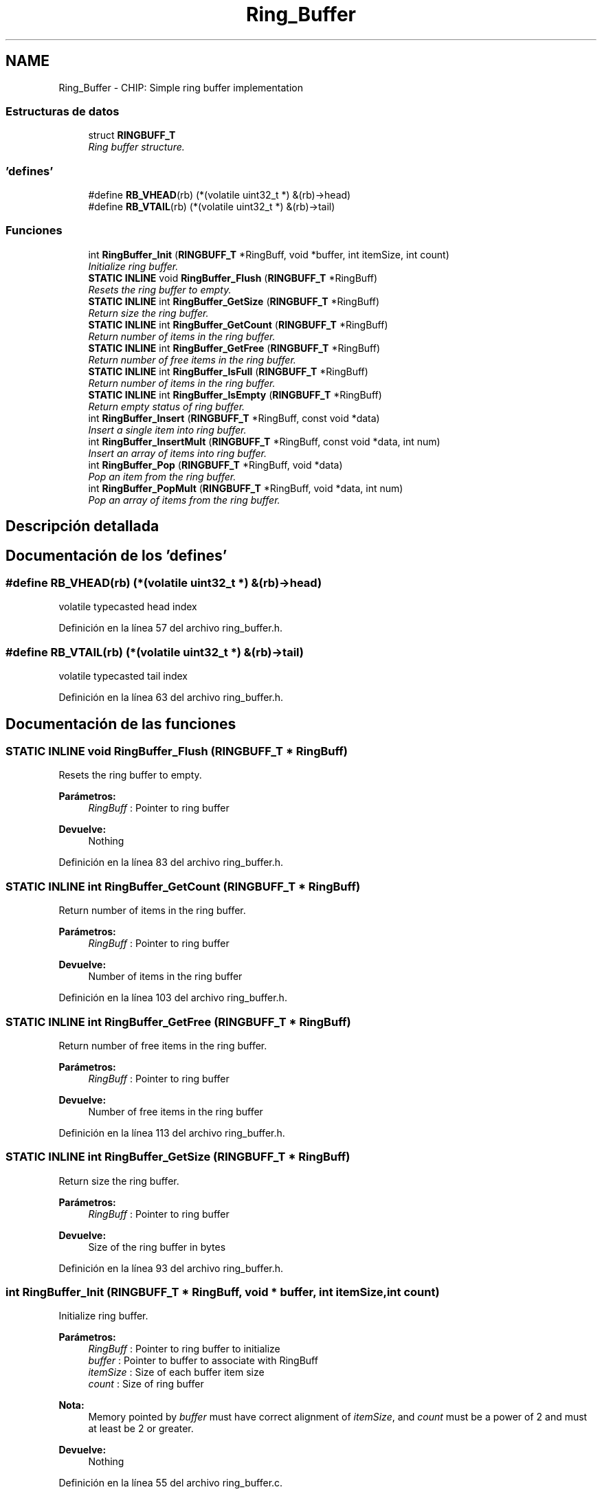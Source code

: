 .TH "Ring_Buffer" 3 "Viernes, 14 de Septiembre de 2018" "Ejercicio 1 - TP 5" \" -*- nroff -*-
.ad l
.nh
.SH NAME
Ring_Buffer \- CHIP: Simple ring buffer implementation
.SS "Estructuras de datos"

.in +1c
.ti -1c
.RI "struct \fBRINGBUFF_T\fP"
.br
.RI "\fIRing buffer structure\&. \fP"
.in -1c
.SS "'defines'"

.in +1c
.ti -1c
.RI "#define \fBRB_VHEAD\fP(rb)   (*(volatile uint32_t *) &(rb)\->head)"
.br
.ti -1c
.RI "#define \fBRB_VTAIL\fP(rb)   (*(volatile uint32_t *) &(rb)\->tail)"
.br
.in -1c
.SS "Funciones"

.in +1c
.ti -1c
.RI "int \fBRingBuffer_Init\fP (\fBRINGBUFF_T\fP *RingBuff, void *buffer, int itemSize, int count)"
.br
.RI "\fIInitialize ring buffer\&. \fP"
.ti -1c
.RI "\fBSTATIC\fP \fBINLINE\fP void \fBRingBuffer_Flush\fP (\fBRINGBUFF_T\fP *RingBuff)"
.br
.RI "\fIResets the ring buffer to empty\&. \fP"
.ti -1c
.RI "\fBSTATIC\fP \fBINLINE\fP int \fBRingBuffer_GetSize\fP (\fBRINGBUFF_T\fP *RingBuff)"
.br
.RI "\fIReturn size the ring buffer\&. \fP"
.ti -1c
.RI "\fBSTATIC\fP \fBINLINE\fP int \fBRingBuffer_GetCount\fP (\fBRINGBUFF_T\fP *RingBuff)"
.br
.RI "\fIReturn number of items in the ring buffer\&. \fP"
.ti -1c
.RI "\fBSTATIC\fP \fBINLINE\fP int \fBRingBuffer_GetFree\fP (\fBRINGBUFF_T\fP *RingBuff)"
.br
.RI "\fIReturn number of free items in the ring buffer\&. \fP"
.ti -1c
.RI "\fBSTATIC\fP \fBINLINE\fP int \fBRingBuffer_IsFull\fP (\fBRINGBUFF_T\fP *RingBuff)"
.br
.RI "\fIReturn number of items in the ring buffer\&. \fP"
.ti -1c
.RI "\fBSTATIC\fP \fBINLINE\fP int \fBRingBuffer_IsEmpty\fP (\fBRINGBUFF_T\fP *RingBuff)"
.br
.RI "\fIReturn empty status of ring buffer\&. \fP"
.ti -1c
.RI "int \fBRingBuffer_Insert\fP (\fBRINGBUFF_T\fP *RingBuff, const void *data)"
.br
.RI "\fIInsert a single item into ring buffer\&. \fP"
.ti -1c
.RI "int \fBRingBuffer_InsertMult\fP (\fBRINGBUFF_T\fP *RingBuff, const void *data, int num)"
.br
.RI "\fIInsert an array of items into ring buffer\&. \fP"
.ti -1c
.RI "int \fBRingBuffer_Pop\fP (\fBRINGBUFF_T\fP *RingBuff, void *data)"
.br
.RI "\fIPop an item from the ring buffer\&. \fP"
.ti -1c
.RI "int \fBRingBuffer_PopMult\fP (\fBRINGBUFF_T\fP *RingBuff, void *data, int num)"
.br
.RI "\fIPop an array of items from the ring buffer\&. \fP"
.in -1c
.SH "Descripción detallada"
.PP 

.SH "Documentación de los 'defines'"
.PP 
.SS "#define RB_VHEAD(rb)   (*(volatile uint32_t *) &(rb)\->head)"
volatile typecasted head index 
.PP
Definición en la línea 57 del archivo ring_buffer\&.h\&.
.SS "#define RB_VTAIL(rb)   (*(volatile uint32_t *) &(rb)\->tail)"
volatile typecasted tail index 
.PP
Definición en la línea 63 del archivo ring_buffer\&.h\&.
.SH "Documentación de las funciones"
.PP 
.SS "\fBSTATIC\fP \fBINLINE\fP void RingBuffer_Flush (\fBRINGBUFF_T\fP * RingBuff)"

.PP
Resets the ring buffer to empty\&. 
.PP
\fBParámetros:\fP
.RS 4
\fIRingBuff\fP : Pointer to ring buffer 
.RE
.PP
\fBDevuelve:\fP
.RS 4
Nothing 
.RE
.PP

.PP
Definición en la línea 83 del archivo ring_buffer\&.h\&.
.SS "\fBSTATIC\fP \fBINLINE\fP int RingBuffer_GetCount (\fBRINGBUFF_T\fP * RingBuff)"

.PP
Return number of items in the ring buffer\&. 
.PP
\fBParámetros:\fP
.RS 4
\fIRingBuff\fP : Pointer to ring buffer 
.RE
.PP
\fBDevuelve:\fP
.RS 4
Number of items in the ring buffer 
.RE
.PP

.PP
Definición en la línea 103 del archivo ring_buffer\&.h\&.
.SS "\fBSTATIC\fP \fBINLINE\fP int RingBuffer_GetFree (\fBRINGBUFF_T\fP * RingBuff)"

.PP
Return number of free items in the ring buffer\&. 
.PP
\fBParámetros:\fP
.RS 4
\fIRingBuff\fP : Pointer to ring buffer 
.RE
.PP
\fBDevuelve:\fP
.RS 4
Number of free items in the ring buffer 
.RE
.PP

.PP
Definición en la línea 113 del archivo ring_buffer\&.h\&.
.SS "\fBSTATIC\fP \fBINLINE\fP int RingBuffer_GetSize (\fBRINGBUFF_T\fP * RingBuff)"

.PP
Return size the ring buffer\&. 
.PP
\fBParámetros:\fP
.RS 4
\fIRingBuff\fP : Pointer to ring buffer 
.RE
.PP
\fBDevuelve:\fP
.RS 4
Size of the ring buffer in bytes 
.RE
.PP

.PP
Definición en la línea 93 del archivo ring_buffer\&.h\&.
.SS "int RingBuffer_Init (\fBRINGBUFF_T\fP * RingBuff, void * buffer, int itemSize, int count)"

.PP
Initialize ring buffer\&. 
.PP
\fBParámetros:\fP
.RS 4
\fIRingBuff\fP : Pointer to ring buffer to initialize 
.br
\fIbuffer\fP : Pointer to buffer to associate with RingBuff 
.br
\fIitemSize\fP : Size of each buffer item size 
.br
\fIcount\fP : Size of ring buffer 
.RE
.PP
\fBNota:\fP
.RS 4
Memory pointed by \fIbuffer\fP must have correct alignment of \fIitemSize\fP, and \fIcount\fP must be a power of 2 and must at least be 2 or greater\&. 
.RE
.PP
\fBDevuelve:\fP
.RS 4
Nothing 
.RE
.PP

.PP
Definición en la línea 55 del archivo ring_buffer\&.c\&.
.SS "int RingBuffer_Insert (\fBRINGBUFF_T\fP * RingBuff, const void * data)"

.PP
Insert a single item into ring buffer\&. 
.PP
\fBParámetros:\fP
.RS 4
\fIRingBuff\fP : Pointer to ring buffer 
.br
\fIdata\fP : pointer to item 
.RE
.PP
\fBDevuelve:\fP
.RS 4
1 when successfully inserted, 0 on error (Buffer not initialized using \fBRingBuffer_Init()\fP or attempted to insert when buffer is full) 
.RE
.PP

.PP
Definición en la línea 66 del archivo ring_buffer\&.c\&.
.SS "int RingBuffer_InsertMult (\fBRINGBUFF_T\fP * RingBuff, const void * data, int num)"

.PP
Insert an array of items into ring buffer\&. 
.PP
\fBParámetros:\fP
.RS 4
\fIRingBuff\fP : Pointer to ring buffer 
.br
\fIdata\fP : Pointer to first element of the item array 
.br
\fInum\fP : Number of items in the array 
.RE
.PP
\fBDevuelve:\fP
.RS 4
number of items successfully inserted, 0 on error (Buffer not initialized using \fBRingBuffer_Init()\fP or attempted to insert when buffer is full) 
.RE
.PP

.PP
Definición en la línea 82 del archivo ring_buffer\&.c\&.
.SS "\fBSTATIC\fP \fBINLINE\fP int RingBuffer_IsEmpty (\fBRINGBUFF_T\fP * RingBuff)"

.PP
Return empty status of ring buffer\&. 
.PP
\fBParámetros:\fP
.RS 4
\fIRingBuff\fP : Pointer to ring buffer 
.RE
.PP
\fBDevuelve:\fP
.RS 4
1 if the ring buffer is empty, otherwise 0 
.RE
.PP

.PP
Definición en la línea 133 del archivo ring_buffer\&.h\&.
.SS "\fBSTATIC\fP \fBINLINE\fP int RingBuffer_IsFull (\fBRINGBUFF_T\fP * RingBuff)"

.PP
Return number of items in the ring buffer\&. 
.PP
\fBParámetros:\fP
.RS 4
\fIRingBuff\fP : Pointer to ring buffer 
.RE
.PP
\fBDevuelve:\fP
.RS 4
1 if the ring buffer is full, otherwise 0 
.RE
.PP

.PP
Definición en la línea 123 del archivo ring_buffer\&.h\&.
.SS "int RingBuffer_Pop (\fBRINGBUFF_T\fP * RingBuff, void * data)"

.PP
Pop an item from the ring buffer\&. 
.PP
\fBParámetros:\fP
.RS 4
\fIRingBuff\fP : Pointer to ring buffer 
.br
\fIdata\fP : Pointer to memory where popped item be stored 
.RE
.PP
\fBDevuelve:\fP
.RS 4
1 when item popped successfuly onto \fIdata\fP, 0 When error (Buffer not initialized using \fBRingBuffer_Init()\fP or attempted to pop item when the buffer is empty) 
.RE
.PP

.PP
Definición en la línea 118 del archivo ring_buffer\&.c\&.
.SS "int RingBuffer_PopMult (\fBRINGBUFF_T\fP * RingBuff, void * data, int num)"

.PP
Pop an array of items from the ring buffer\&. 
.PP
\fBParámetros:\fP
.RS 4
\fIRingBuff\fP : Pointer to ring buffer 
.br
\fIdata\fP : Pointer to memory where popped items be stored 
.br
\fInum\fP : Max number of items array \fIdata\fP can hold 
.RE
.PP
\fBDevuelve:\fP
.RS 4
Number of items popped onto \fIdata\fP, 0 on error (Buffer not initialized using \fBRingBuffer_Init()\fP or attempted to pop when the buffer is empty) 
.RE
.PP

.PP
Definición en la línea 134 del archivo ring_buffer\&.c\&.
.SH "Autor"
.PP 
Generado automáticamente por Doxygen para Ejercicio 1 - TP 5 del código fuente\&.

